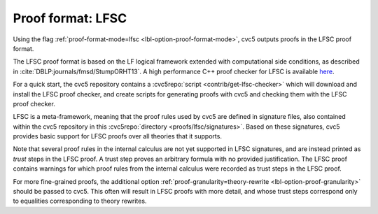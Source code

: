 Proof format: LFSC
==================

Using the flag :ref:`proof-format-mode=lfsc <lbl-option-proof-format-mode>`, cvc5 outputs proofs in the LFSC proof format.

The LFSC proof format is based on the LF logical framework extended with computational side conditions, as described in :cite:`DBLP:journals/fmsd/StumpORHT13`. A high performance C++ proof checker for LFSC is available `here <https://github.com/cvc5/LFSC>`_.

For a quick start, the cvc5 repository contains a :cvc5repo:`script <contrib/get-lfsc-checker>` which will download and install the LFSC proof checker, and create scripts for generating proofs with cvc5 and checking them with the LFSC proof checker.

LFSC is a meta-framework, meaning that the proof rules used by cvc5 are defined in signature files, also contained within the cvc5 repository in this :cvc5repo:`directory <proofs/lfsc/signatures>`. Based on these signatures, cvc5 provides basic support for LFSC proofs over all theories that it supports.

Note that several proof rules in the internal calculus are not yet supported in LFSC signatures, and are instead printed as `trust` steps in the LFSC proof. A trust step proves an arbitrary formula with no provided justification. The LFSC proof contains warnings for which proof rules from the internal calculus were recorded as trust steps in the LFSC proof.

For more fine-grained proofs, the additional option :ref:`proof-granularity=theory-rewrite <lbl-option-proof-granularity>` should be passed to cvc5. This often will result in LFSC proofs with more detail, and whose trust steps correspond only to equalities corresponding to theory rewrites.
